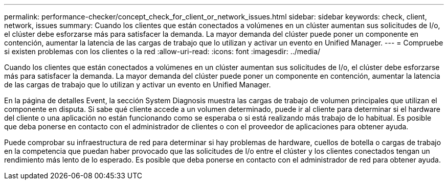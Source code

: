 ---
permalink: performance-checker/concept_check_for_client_or_network_issues.html 
sidebar: sidebar 
keywords: check, client, network, issues 
summary: Cuando los clientes que están conectados a volúmenes en un clúster aumentan sus solicitudes de I/o, el clúster debe esforzarse más para satisfacer la demanda. La mayor demanda del clúster puede poner un componente en contención, aumentar la latencia de las cargas de trabajo que lo utilizan y activar un evento en Unified Manager. 
---
= Compruebe si existen problemas con los clientes o la red
:allow-uri-read: 
:icons: font
:imagesdir: ../media/


[role="lead"]
Cuando los clientes que están conectados a volúmenes en un clúster aumentan sus solicitudes de I/o, el clúster debe esforzarse más para satisfacer la demanda. La mayor demanda del clúster puede poner un componente en contención, aumentar la latencia de las cargas de trabajo que lo utilizan y activar un evento en Unified Manager.

En la página de detalles Event, la sección System Diagnosis muestra las cargas de trabajo de volumen principales que utilizan el componente en disputa. Si sabe qué cliente accede a un volumen determinado, puede ir al cliente para determinar si el hardware del cliente o una aplicación no están funcionando como se esperaba o si está realizando más trabajo de lo habitual. Es posible que deba ponerse en contacto con el administrador de clientes o con el proveedor de aplicaciones para obtener ayuda.

Puede comprobar su infraestructura de red para determinar si hay problemas de hardware, cuellos de botella o cargas de trabajo en la competencia que puedan haber provocado que las solicitudes de I/o entre el clúster y los clientes conectados tengan un rendimiento más lento de lo esperado. Es posible que deba ponerse en contacto con el administrador de red para obtener ayuda.
